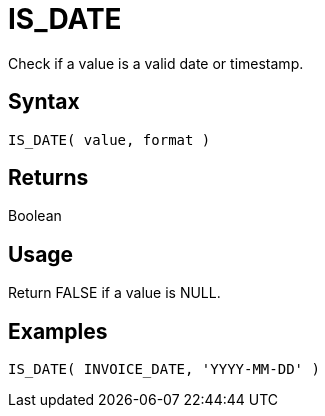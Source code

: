 ////
Licensed to the Apache Software Foundation (ASF) under one
or more contributor license agreements.  See the NOTICE file
distributed with this work for additional information
regarding copyright ownership.  The ASF licenses this file
to you under the Apache License, Version 2.0 (the
"License"); you may not use this file except in compliance
with the License.  You may obtain a copy of the License at
  http://www.apache.org/licenses/LICENSE-2.0
Unless required by applicable law or agreed to in writing,
software distributed under the License is distributed on an
"AS IS" BASIS, WITHOUT WARRANTIES OR CONDITIONS OF ANY
KIND, either express or implied.  See the License for the
specific language governing permissions and limitations
under the License.
////
= IS_DATE

Check if a value is a valid date or timestamp.

== Syntax

----
IS_DATE( value, format )
----

== Returns

Boolean

== Usage

Return FALSE if a value is NULL. 

== Examples

----
IS_DATE( INVOICE_DATE, 'YYYY-MM-DD' )
----